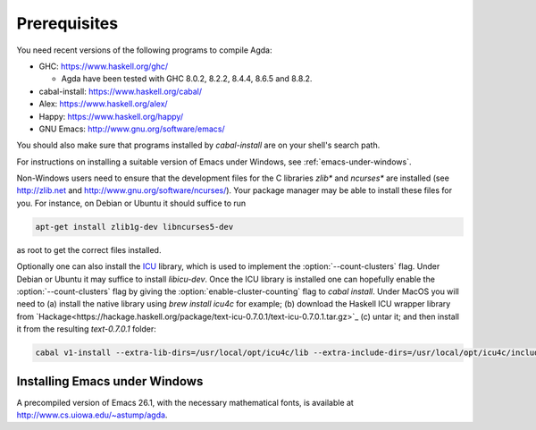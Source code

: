 .. _prerequisites:

*************
Prerequisites
*************

You need recent versions of the following programs to compile Agda:

* GHC:           https://www.haskell.org/ghc/

  + Agda have been tested with GHC 8.0.2, 8.2.2, 8.4.4, 8.6.5 and 8.8.2.

* cabal-install: https://www.haskell.org/cabal/
* Alex:          https://www.haskell.org/alex/
* Happy:         https://www.haskell.org/happy/
* GNU Emacs:     http://www.gnu.org/software/emacs/

You should also make sure that programs installed by *cabal-install*
are on your shell's search path.

For instructions on installing a suitable version of Emacs under
Windows, see :ref:`emacs-under-windows`.

Non-Windows users need to ensure that the development files for the C
libraries *zlib** and *ncurses** are installed (see http://zlib.net
and http://www.gnu.org/software/ncurses/). Your package manager may be
able to install these files for you. For instance, on Debian or Ubuntu
it should suffice to run

.. code-block:: bash

  apt-get install zlib1g-dev libncurses5-dev

as root to get the correct files installed.

Optionally one can also install the `ICU
<http://site.icu-project.org>`_ library, which is used to implement
the :option:`--count-clusters` flag. Under Debian or Ubuntu it may suffice
to install *libicu-dev*. Once the ICU library is installed one can
hopefully enable the :option:`--count-clusters` flag by giving the
:option:`enable-cluster-counting` flag to *cabal install*.  Under MacOS
you will need to (a) install the native library using *brew install icu4c*
for example; (b) download the Haskell ICU wrapper library from
`Hackage<https://hackage.haskell.org/package/text-icu-0.7.0.1/text-icu-0.7.0.1.tar.gz>`_
(c) untar it; and then install it from the resulting `text-0.7.0.1` folder:

.. code-block:: bash
 
  cabal v1-install --extra-lib-dirs=/usr/local/opt/icu4c/lib --extra-include-dirs=/usr/local/opt/icu4c/include


.. _emacs-under-windows:

Installing Emacs under Windows
==============================

A precompiled version of Emacs 26.1, with the necessary mathematical
fonts, is available at http://www.cs.uiowa.edu/~astump/agda.
